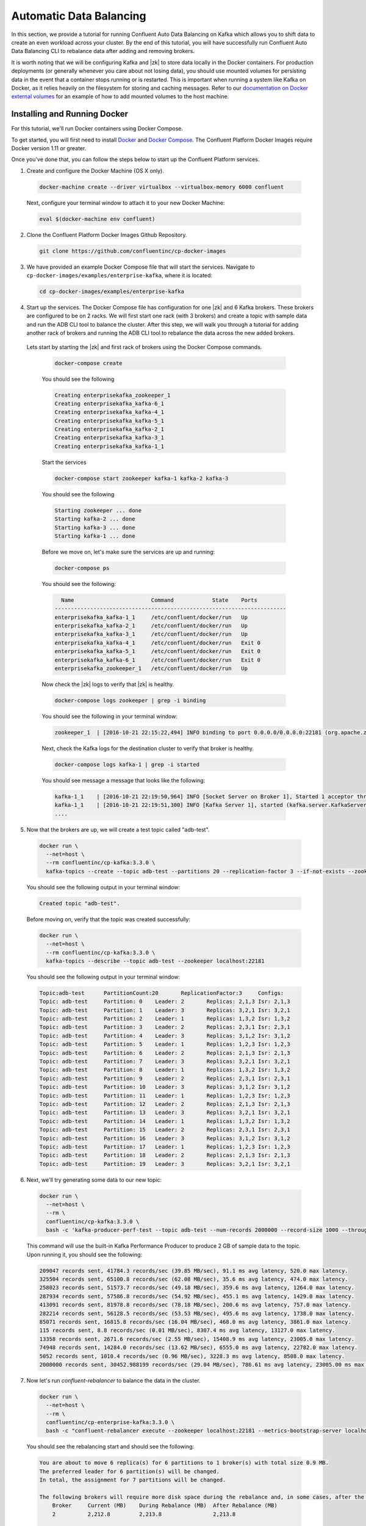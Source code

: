 .. _automatic_data_balancing :

Automatic Data Balancing
------------------------

In this section, we provide a tutorial for running Confluent Auto Data Balancing on Kafka which allows you to shift data to create an even workload across your cluster.  By the end of this tutorial, you will have successfully run Confluent Auto Data Balancing CLI to rebalance data after adding and removing brokers.

It is worth noting that we will be configuring Kafka and |zk| to store data locally in the Docker containers.  For production deployments (or generally whenever you care about not losing data), you should use mounted volumes for persisting data in the event that a container stops running or is restarted.  This is important when running a system like Kafka on Docker, as it relies heavily on the filesystem for storing and caching messages.  Refer to our `documentation on Docker external volumes <operations/external-volumes.html>`_ for an example of how to add mounted volumes to the host machine.

Installing and Running Docker
~~~~~~~~~~~~~~~~~~~~~~~~~~~~~

For this tutorial, we'll run Docker containers using Docker Compose.

To get started, you will first need to install `Docker <https://docs.docker.com/engine/installation/>`_ and `Docker Compose <https://docs.docker.com/compose/install/>`_.  The Confluent Platform Docker Images require Docker version 1.11 or greater.

Once you've done that, you can follow the steps below to start up the Confluent Platform services.

1. Create and configure the Docker Machine (OS X only).

  .. sourcecode:: bash

    docker-machine create --driver virtualbox --virtualbox-memory 6000 confluent

  Next, configure your terminal window to attach it to your new Docker Machine:

  .. sourcecode:: bash

    eval $(docker-machine env confluent)

2. Clone the Confluent Platform Docker Images Github Repository.

  .. sourcecode:: bash

    git clone https://github.com/confluentinc/cp-docker-images

3. We have provided an example Docker Compose file that will start the services.  Navigate to ``cp-docker-images/examples/enterprise-kafka``, where it is located:

  .. sourcecode:: bash

    cd cp-docker-images/examples/enterprise-kafka


4. Start up the services.  The Docker Compose file has configuration for one |zk| and 6 Kafka brokers. These brokers are configured to be on 2 racks. We will first start one rack (with 3 brokers) and create a topic with sample data and run the ADB CLI tool to balance the cluster. After this step, we will walk you through a tutorial for adding another rack of brokers and running the ADB CLI tool to rebalance the data across the new added brokers.

  Lets start by starting the |zk| and first rack of brokers using the Docker Compose commands.

    .. sourcecode:: bash

      docker-compose create

    You should see the following

    .. sourcecode:: bash

      Creating enterprisekafka_zookeeper_1
      Creating enterprisekafka_kafka-6_1
      Creating enterprisekafka_kafka-4_1
      Creating enterprisekafka_kafka-5_1
      Creating enterprisekafka_kafka-2_1
      Creating enterprisekafka_kafka-3_1
      Creating enterprisekafka_kafka-1_1

    Start the services

    .. sourcecode:: bash

      docker-compose start zookeeper kafka-1 kafka-2 kafka-3

    You should see the following

    .. sourcecode:: bash

      Starting zookeeper ... done
      Starting kafka-2 ... done
      Starting kafka-3 ... done
      Starting kafka-1 ... done

    Before we move on, let's make sure the services are up and running:

    .. sourcecode:: bash

      docker-compose ps

    You should see the following:

    .. sourcecode:: bash

        Name                        Command            State    Ports
      ------------------------------------------------------------------------
      enterprisekafka_kafka-1_1     /etc/confluent/docker/run   Up
      enterprisekafka_kafka-2_1     /etc/confluent/docker/run   Up
      enterprisekafka_kafka-3_1     /etc/confluent/docker/run   Up
      enterprisekafka_kafka-4_1     /etc/confluent/docker/run   Exit 0
      enterprisekafka_kafka-5_1     /etc/confluent/docker/run   Exit 0
      enterprisekafka_kafka-6_1     /etc/confluent/docker/run   Exit 0
      enterprisekafka_zookeeper_1   /etc/confluent/docker/run   Up

    Now check the |zk| logs to verify that |zk| is healthy.

    .. sourcecode:: bash

      docker-compose logs zookeeper | grep -i binding

    You should see the following in your terminal window:

    .. sourcecode:: bash

      zookeeper_1  | [2016-10-21 22:15:22,494] INFO binding to port 0.0.0.0/0.0.0.0:22181 (org.apache.zookeeper.server.NIOServerCnxnFactory)

    Next, check the Kafka logs for the destination cluster to verify that broker is healthy.

    .. sourcecode:: bash

      docker-compose logs kafka-1 | grep -i started

    You should see message a message that looks like the following:

    .. sourcecode:: bash

      kafka-1_1    | [2016-10-21 22:19:50,964] INFO [Socket Server on Broker 1], Started 1 acceptor threads (kafka.network.SocketServer)
      kafka-1_1    | [2016-10-21 22:19:51,300] INFO [Kafka Server 1], started (kafka.server.KafkaServer)
      ....


5. Now that the brokers are up, we will create a test topic called "adb-test".

  .. sourcecode:: bash

    docker run \
      --net=host \
      --rm confluentinc/cp-kafka:3.3.0 \
      kafka-topics --create --topic adb-test --partitions 20 --replication-factor 3 --if-not-exists --zookeeper localhost:22181

  You should see the following output in your terminal window:

  .. sourcecode:: bash

    Created topic "adb-test".

  Before moving on, verify that the topic was created successfully:

  .. sourcecode:: bash

    docker run \
      --net=host \
      --rm confluentinc/cp-kafka:3.3.0 \
      kafka-topics --describe --topic adb-test --zookeeper localhost:22181

  You should see the following output in your terminal window:

  .. sourcecode:: bash

    Topic:adb-test 	PartitionCount:20      	ReplicationFactor:3    	Configs:
    Topic: adb-test	Partition: 0   	Leader: 2      	Replicas: 2,1,3	Isr: 2,1,3
    Topic: adb-test	Partition: 1   	Leader: 3      	Replicas: 3,2,1	Isr: 3,2,1
    Topic: adb-test	Partition: 2   	Leader: 1      	Replicas: 1,3,2	Isr: 1,3,2
    Topic: adb-test	Partition: 3   	Leader: 2      	Replicas: 2,3,1	Isr: 2,3,1
    Topic: adb-test	Partition: 4   	Leader: 3      	Replicas: 3,1,2	Isr: 3,1,2
    Topic: adb-test	Partition: 5   	Leader: 1      	Replicas: 1,2,3	Isr: 1,2,3
    Topic: adb-test	Partition: 6   	Leader: 2      	Replicas: 2,1,3	Isr: 2,1,3
    Topic: adb-test	Partition: 7   	Leader: 3      	Replicas: 3,2,1	Isr: 3,2,1
    Topic: adb-test	Partition: 8   	Leader: 1      	Replicas: 1,3,2	Isr: 1,3,2
    Topic: adb-test	Partition: 9   	Leader: 2      	Replicas: 2,3,1	Isr: 2,3,1
    Topic: adb-test	Partition: 10  	Leader: 3      	Replicas: 3,1,2	Isr: 3,1,2
    Topic: adb-test	Partition: 11  	Leader: 1      	Replicas: 1,2,3	Isr: 1,2,3
    Topic: adb-test	Partition: 12  	Leader: 2      	Replicas: 2,1,3	Isr: 2,1,3
    Topic: adb-test	Partition: 13  	Leader: 3      	Replicas: 3,2,1	Isr: 3,2,1
    Topic: adb-test	Partition: 14  	Leader: 1      	Replicas: 1,3,2	Isr: 1,3,2
    Topic: adb-test	Partition: 15  	Leader: 2      	Replicas: 2,3,1	Isr: 2,3,1
    Topic: adb-test	Partition: 16  	Leader: 3      	Replicas: 3,1,2	Isr: 3,1,2
    Topic: adb-test	Partition: 17  	Leader: 1      	Replicas: 1,2,3	Isr: 1,2,3
    Topic: adb-test	Partition: 18  	Leader: 2      	Replicas: 2,1,3	Isr: 2,1,3
    Topic: adb-test	Partition: 19  	Leader: 3      	Replicas: 3,2,1	Isr: 3,2,1

6. Next, we'll try generating some data to our new topic:

  .. sourcecode:: bash

    docker run \
      --net=host \
      --rm \
      confluentinc/cp-kafka:3.3.0 \
      bash -c 'kafka-producer-perf-test --topic adb-test --num-records 2000000 --record-size 1000 --throughput 100000 --producer-props bootstrap.servers=localhost:19092'

  This command will use the built-in Kafka Performance Producer to produce 2 GB of sample data to the topic. Upon running it, you should see the following:

  .. sourcecode:: bash

    209047 records sent, 41784.3 records/sec (39.85 MB/sec), 91.1 ms avg latency, 520.0 max latency.
    325504 records sent, 65100.8 records/sec (62.08 MB/sec), 35.6 ms avg latency, 474.0 max latency.
    258023 records sent, 51573.7 records/sec (49.18 MB/sec), 359.6 ms avg latency, 1264.0 max latency.
    287934 records sent, 57586.8 records/sec (54.92 MB/sec), 455.1 ms avg latency, 1429.0 max latency.
    413091 records sent, 81978.8 records/sec (78.18 MB/sec), 200.6 ms avg latency, 757.0 max latency.
    282214 records sent, 56128.5 records/sec (53.53 MB/sec), 495.6 ms avg latency, 1738.0 max latency.
    85071 records sent, 16815.8 records/sec (16.04 MB/sec), 468.0 ms avg latency, 3861.0 max latency.
    115 records sent, 8.8 records/sec (0.01 MB/sec), 8307.4 ms avg latency, 13127.0 max latency.
    13358 records sent, 2671.6 records/sec (2.55 MB/sec), 15408.9 ms avg latency, 23005.0 max latency.
    74948 records sent, 14284.0 records/sec (13.62 MB/sec), 6555.0 ms avg latency, 22782.0 max latency.
    5052 records sent, 1010.4 records/sec (0.96 MB/sec), 3228.3 ms avg latency, 8508.0 max latency.
    2000000 records sent, 30452.988199 records/sec (29.04 MB/sec), 786.61 ms avg latency, 23005.00 ms max latency, 82 ms 50th, 1535 ms 95th, 22539 ms 99th, 22929 ms 99.9th.

7. Now let's run `confluent-rebalancer` to balance the data in the cluster.

  .. sourcecode:: bash

    docker run \
      --net=host \
      --rm \
      confluentinc/cp-enterprise-kafka:3.3.0 \
      bash -c "confluent-rebalancer execute --zookeeper localhost:22181 --metrics-bootstrap-server localhost:19092 --throttle 100000000 --force --verbose"

  You should see the rebalancing start and should see the following:

  .. sourcecode:: bash

    You are about to move 6 replica(s) for 6 partitions to 1 broker(s) with total size 0.9 MB.
    The preferred leader for 6 partition(s) will be changed.
    In total, the assignment for 7 partitions will be changed.

    The following brokers will require more disk space during the rebalance and, in some cases, after the rebalance:
        Broker     Current (MB)    During Rebalance (MB)  After Rebalance (MB)
        2          2,212.8         2,213.8                2,213.8

    Min/max stats for brokers (before -> after):
          Type  Leader Count                 Replica Count                Size (MB)
          Min   8 (id: 2) -> 10 (id: 1)      21 (id: 2) -> 27 (id: 1)     2,069.6 (id: 1) -> 2,069.1 (id: 1)
          Max   12 (id: 3) -> 11 (id: 2)     30 (id: 1) -> 27 (id: 1)     2,212.8 (id: 2) -> 2,213.8 (id: 2)

    Rack stats (before -> after):
          Rack       Leader Count    Replica Count   Size (MB)
          rack-a     31 -> 31        81 -> 81        6,352 -> 6,352

    Broker stats (before -> after):
          Broker     Leader Count    Replica Count   Size (MB)
          1          11 -> 10        30 -> 27        2,069.6 -> 2,069.1
          2          8 -> 11         21 -> 27        2,212.8 -> 2,213.8
          3          12 -> 10        30 -> 27        2,069.6 -> 2,069.1

    The rebalance has been started, run `status` to check progress.

    Warning: You must run the `status` or `finish` command periodically, until the rebalance completes, to ensure the throttle is removed. You can also alter the throttle by re-running the execute command passing a new value.

  You can check the status of the rebalance operation by running the following command:

  .. sourcecode:: bash

    docker run \
      --net=host \
      --rm \
      confluentinc/cp-enterprise-kafka:3.3.0 \
      bash -c "confluent-rebalancer status --zookeeper localhost:22181"

  If you see the a message like ``7 partitions are being rebalanced``, wait for 15-20 seconds and rerun the above command until you see ``No rebalance is currently in progress``.  This means that the rebalance action has completed successfully.

  Let's finish the rebalance action by running the following command (this command ensures that the replication throttle is removed):

  .. sourcecode:: bash

    docker run \
      --net=host \
      --rm \
      confluentinc/cp-enterprise-kafka:3.3.0 \
      bash -c "confluent-rebalancer finish --zookeeper localhost:22181"

  You should see the following in the logs:

  .. sourcecode:: bash

    The rebalance has completed and throttling has been disabled

8. ADB makes it easy to add new brokers to the cluster. We will now an entire new rack to our cluster and run the rebalance operation again to balance the data across the cluster.

  Start the new rack by running the following command:

  .. sourcecode:: bash

    docker-compose start kafka-4 kafka-5 kafka-6

  You should follow the instructions in step 4 to verify the Kafka brokers are healthy.

  Now start the rebalance operation by following step 7. After the rebalance operation has finished, data should be balanced across the cluster. We will verify that by describing the topic metadata as follows.

  .. sourcecode:: bash

    docker run \
      --net=host \
      --rm confluentinc/cp-kafka:3.3.0 \
      kafka-topics --describe --topic adb-test --zookeeper localhost:22181

  You should see that partitions are spread across all of the brokers (i.e you should see some replicas and leaders assigned to brokers 4, 5, or 6).

  .. sourcecode:: bash

    Topic:adb-test 	PartitionCount:20      	ReplicationFactor:3    	Configs:
    Topic: adb-test	Partition: 0   	Leader: 1      	Replicas: 1,5,6	Isr: 5,1,6
    Topic: adb-test	Partition: 1   	Leader: 3      	Replicas: 3,5,4	Isr: 5,3,4
    Topic: adb-test	Partition: 2   	Leader: 6      	Replicas: 6,4,1	Isr: 1,6,4
    Topic: adb-test	Partition: 3   	Leader: 6      	Replicas: 6,5,3	Isr: 5,6,3
    Topic: adb-test	Partition: 4   	Leader: 1      	Replicas: 1,4,5	Isr: 5,1,4
    Topic: adb-test	Partition: 5   	Leader: 3      	Replicas: 6,4,3	Isr: 6,3,4
    Topic: adb-test	Partition: 6   	Leader: 1      	Replicas: 5,1,6	Isr: 5,1,6
    Topic: adb-test	Partition: 7   	Leader: 3      	Replicas: 3,5,4	Isr: 5,3,4
    Topic: adb-test	Partition: 8   	Leader: 4      	Replicas: 4,6,1	Isr: 1,6,4
    Topic: adb-test	Partition: 9   	Leader: 5      	Replicas: 5,6,3	Isr: 5,6,3
    Topic: adb-test	Partition: 10  	Leader: 2      	Replicas: 2,4,5	Isr: 5,2,4
    Topic: adb-test	Partition: 11  	Leader: 4      	Replicas: 4,2,6	Isr: 6,2,4
    Topic: adb-test	Partition: 12  	Leader: 5      	Replicas: 5,2,6	Isr: 5,6,2
    Topic: adb-test	Partition: 13  	Leader: 2      	Replicas: 2,5,4	Isr: 5,2,4
    Topic: adb-test	Partition: 14  	Leader: 4      	Replicas: 4,6,2	Isr: 6,2,4
    Topic: adb-test	Partition: 15  	Leader: 1      	Replicas: 1,3,2	Isr: 1,2,3
    Topic: adb-test	Partition: 16  	Leader: 2      	Replicas: 3,2,1	Isr: 2,1,3
    Topic: adb-test	Partition: 17  	Leader: 3      	Replicas: 3,2,1	Isr: 3,2,1
    Topic: adb-test	Partition: 18  	Leader: 1      	Replicas: 1,2,3	Isr: 1,2,3
    Topic: adb-test	Partition: 19  	Leader: 2      	Replicas: 2,3,1	Isr: 2,3,1


9. Now you can try removing a broker and running the rebalance operation again.

  Hint : You will need tell the rebalancer to exclude broker from the rebalance plan. For example, to remove broker 1 you will need to run the following command:

  .. sourcecode:: bash

    docker run \
      --net=host \
      --rm \
      confluentinc/cp-enterprise-kafka:3.3.0 \
      bash -c "confluent-rebalancer execute --zookeeper localhost:22181 --metrics-bootstrap-server localhost:19092 --throttle 100000000 --force --verbose --remove-broker-ids 1"

10. Feel free to experiment with the `confluent-rebalance` command on your own now. When you are done, use the following commands to shutdown all the components.

  .. sourcecode:: bash

    docker-compose stop

  If you want to remove all the containers, run:

  .. sourcecode:: bash

    docker-compose rm
